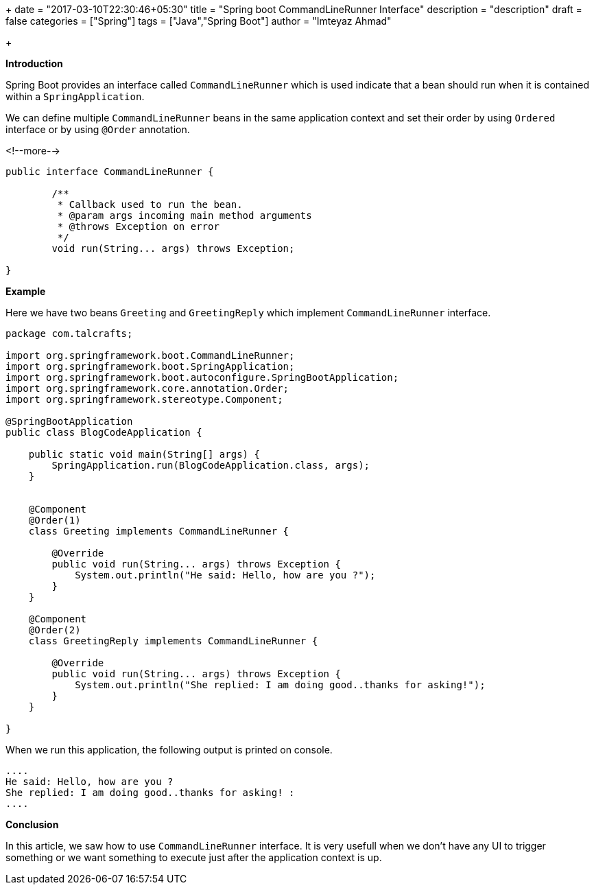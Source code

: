 +++
date = "2017-03-10T22:30:46+05:30"
title = "Spring boot CommandLineRunner Interface"
description = "description"
draft = false
categories = ["Spring"]
tags = ["Java","Spring Boot"]
author = "Imteyaz Ahmad"

+++

**Introduction**

Spring Boot provides an interface called `CommandLineRunner` which is used indicate that a bean should run when it is contained within a `SpringApplication`.

We can define multiple `CommandLineRunner` beans in the same application context and set their order by using `Ordered` interface or by using `@Order` annotation.

<!--more-->

[source,java,linenums]
----
public interface CommandLineRunner {

	/**
	 * Callback used to run the bean.
	 * @param args incoming main method arguments
	 * @throws Exception on error
	 */
	void run(String... args) throws Exception;

}
----

**Example**

Here we have two beans `Greeting` and `GreetingReply` which implement `CommandLineRunner` interface.

[source,java,linenums]
----
package com.talcrafts;

import org.springframework.boot.CommandLineRunner;
import org.springframework.boot.SpringApplication;
import org.springframework.boot.autoconfigure.SpringBootApplication;
import org.springframework.core.annotation.Order;
import org.springframework.stereotype.Component;

@SpringBootApplication
public class BlogCodeApplication {

    public static void main(String[] args) {
        SpringApplication.run(BlogCodeApplication.class, args);
    }


    @Component
    @Order(1)
    class Greeting implements CommandLineRunner {

        @Override
        public void run(String... args) throws Exception {
            System.out.println("He said: Hello, how are you ?");
        }
    }

    @Component
    @Order(2)
    class GreetingReply implements CommandLineRunner {

        @Override
        public void run(String... args) throws Exception {
            System.out.println("She replied: I am doing good..thanks for asking!");
        }
    }

}
----

When we run this application, the following output is printed on console.

[source,java]
----
....
He said: Hello, how are you ?
She replied: I am doing good..thanks for asking! :
....
----

*Conclusion*

In this article, we saw how to use `CommandLineRunner` interface. It is very usefull when we don't have any UI to trigger something or we want something to execute just after the application context is up.

